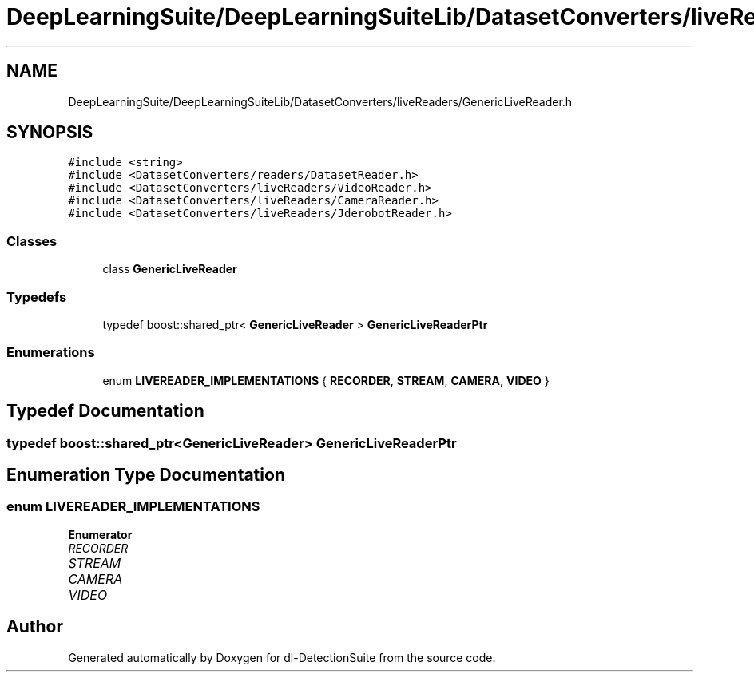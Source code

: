 .TH "DeepLearningSuite/DeepLearningSuiteLib/DatasetConverters/liveReaders/GenericLiveReader.h" 3 "Sat Dec 15 2018" "Version 1.00" "dl-DetectionSuite" \" -*- nroff -*-
.ad l
.nh
.SH NAME
DeepLearningSuite/DeepLearningSuiteLib/DatasetConverters/liveReaders/GenericLiveReader.h
.SH SYNOPSIS
.br
.PP
\fC#include <string>\fP
.br
\fC#include <DatasetConverters/readers/DatasetReader\&.h>\fP
.br
\fC#include <DatasetConverters/liveReaders/VideoReader\&.h>\fP
.br
\fC#include <DatasetConverters/liveReaders/CameraReader\&.h>\fP
.br
\fC#include <DatasetConverters/liveReaders/JderobotReader\&.h>\fP
.br

.SS "Classes"

.in +1c
.ti -1c
.RI "class \fBGenericLiveReader\fP"
.br
.in -1c
.SS "Typedefs"

.in +1c
.ti -1c
.RI "typedef boost::shared_ptr< \fBGenericLiveReader\fP > \fBGenericLiveReaderPtr\fP"
.br
.in -1c
.SS "Enumerations"

.in +1c
.ti -1c
.RI "enum \fBLIVEREADER_IMPLEMENTATIONS\fP { \fBRECORDER\fP, \fBSTREAM\fP, \fBCAMERA\fP, \fBVIDEO\fP }"
.br
.in -1c
.SH "Typedef Documentation"
.PP 
.SS "typedef boost::shared_ptr<\fBGenericLiveReader\fP> \fBGenericLiveReaderPtr\fP"

.SH "Enumeration Type Documentation"
.PP 
.SS "enum \fBLIVEREADER_IMPLEMENTATIONS\fP"

.PP
\fBEnumerator\fP
.in +1c
.TP
\fB\fIRECORDER \fP\fP
.TP
\fB\fISTREAM \fP\fP
.TP
\fB\fICAMERA \fP\fP
.TP
\fB\fIVIDEO \fP\fP
.SH "Author"
.PP 
Generated automatically by Doxygen for dl-DetectionSuite from the source code\&.
